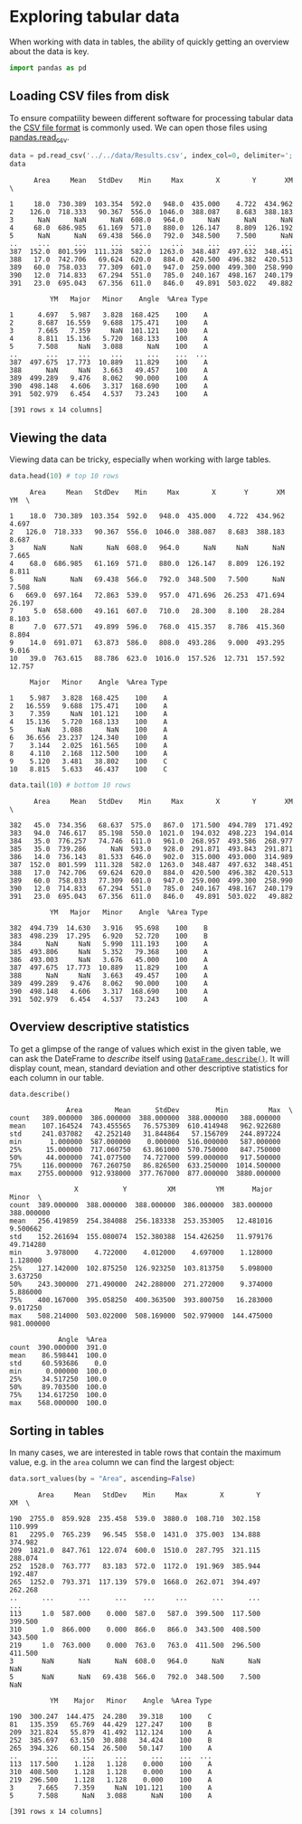 <<4c16c877-0135-4ee4-86e2-db21dca5eb5f>>
* Exploring tabular data
  :PROPERTIES:
  :CUSTOM_ID: exploring-tabular-data
  :END:
When working with data in tables, the ability of quickly getting an
overview about the data is key.

<<05824a7f>>
#+begin_src python
import pandas as pd 
#+end_src

<<5673e04d>>
** Loading CSV files from disk
   :PROPERTIES:
   :CUSTOM_ID: loading-csv-files-from-disk
   :END:
To ensure compatility beween different software for processing tabular
data the [[https://en.wikipedia.org/wiki/Comma-separated_values][CSV
file format]] is commonly used. We can open those files using
[[https://pandas.pydata.org/docs/reference/api/pandas.read_csv.html][pandas.read_csv]].

<<f46f4002>>
#+begin_src python
data = pd.read_csv('../../data/Results.csv', index_col=0, delimiter=';')
data
#+end_src

#+begin_example
      Area     Mean   StdDev    Min     Max        X        Y       XM  \
                                                                         
1     18.0  730.389  103.354  592.0   948.0  435.000    4.722  434.962   
2    126.0  718.333   90.367  556.0  1046.0  388.087    8.683  388.183   
3      NaN      NaN      NaN  608.0   964.0      NaN      NaN      NaN   
4     68.0  686.985   61.169  571.0   880.0  126.147    8.809  126.192   
5      NaN      NaN   69.438  566.0   792.0  348.500    7.500      NaN   
..     ...      ...      ...    ...     ...      ...      ...      ...   
387  152.0  801.599  111.328  582.0  1263.0  348.487  497.632  348.451   
388   17.0  742.706   69.624  620.0   884.0  420.500  496.382  420.513   
389   60.0  758.033   77.309  601.0   947.0  259.000  499.300  258.990   
390   12.0  714.833   67.294  551.0   785.0  240.167  498.167  240.179   
391   23.0  695.043   67.356  611.0   846.0   49.891  503.022   49.882   

          YM   Major   Minor    Angle  %Area Type  
                                                   
1      4.697   5.987   3.828  168.425    100    A  
2      8.687  16.559   9.688  175.471    100    A  
3      7.665   7.359     NaN  101.121    100    A  
4      8.811  15.136   5.720  168.133    100    A  
5      7.508     NaN   3.088      NaN    100    A  
..       ...     ...     ...      ...    ...  ...  
387  497.675  17.773  10.889   11.829    100    A  
388      NaN     NaN   3.663   49.457    100    A  
389  499.289   9.476   8.062   90.000    100    A  
390  498.148   4.606   3.317  168.690    100    A  
391  502.979   6.454   4.537   73.243    100    A  

[391 rows x 14 columns]
#+end_example

<<7beb37a0>>
** Viewing the data
   :PROPERTIES:
   :CUSTOM_ID: viewing-the-data
   :END:
Viewing data can be tricky, especially when working with large tables.

<<0a79b9c3>>
#+begin_src python
data.head(10) # top 10 rows
#+end_src

#+begin_example
     Area     Mean   StdDev    Min     Max        X       Y       XM      YM  \
                                                                               
1    18.0  730.389  103.354  592.0   948.0  435.000   4.722  434.962   4.697   
2   126.0  718.333   90.367  556.0  1046.0  388.087   8.683  388.183   8.687   
3     NaN      NaN      NaN  608.0   964.0      NaN     NaN      NaN   7.665   
4    68.0  686.985   61.169  571.0   880.0  126.147   8.809  126.192   8.811   
5     NaN      NaN   69.438  566.0   792.0  348.500   7.500      NaN   7.508   
6   669.0  697.164   72.863  539.0   957.0  471.696  26.253  471.694  26.197   
7     5.0  658.600   49.161  607.0   710.0   28.300   8.100   28.284   8.103   
8     7.0  677.571   49.899  596.0   768.0  415.357   8.786  415.360   8.804   
9    14.0  691.071   63.873  586.0   808.0  493.286   9.000  493.295   9.016   
10   39.0  763.615   88.786  623.0  1016.0  157.526  12.731  157.592  12.757   

     Major   Minor    Angle  %Area Type  
                                         
1    5.987   3.828  168.425    100    A  
2   16.559   9.688  175.471    100    A  
3    7.359     NaN  101.121    100    A  
4   15.136   5.720  168.133    100    A  
5      NaN   3.088      NaN    100    A  
6   36.656  23.237  124.340    100    A  
7    3.144   2.025  161.565    100    A  
8    4.110   2.168  112.500    100    A  
9    5.120   3.481   38.802    100    C  
10   8.815   5.633   46.437    100    C  
#+end_example

<<ef55a071>>
#+begin_src python
data.tail(10) # bottom 10 rows
#+end_src

#+begin_example
      Area     Mean   StdDev    Min     Max        X        Y       XM  \
                                                                         
382   45.0  734.356   68.637  575.0   867.0  171.500  494.789  171.492   
383   94.0  746.617   85.198  550.0  1021.0  194.032  498.223  194.014   
384   35.0  776.257   74.746  611.0   961.0  268.957  493.586  268.977   
385   35.0  739.286      NaN  593.0   928.0  291.871  493.843  291.871   
386   14.0  736.143   81.533  646.0   902.0  315.000  493.000  314.989   
387  152.0  801.599  111.328  582.0  1263.0  348.487  497.632  348.451   
388   17.0  742.706   69.624  620.0   884.0  420.500  496.382  420.513   
389   60.0  758.033   77.309  601.0   947.0  259.000  499.300  258.990   
390   12.0  714.833   67.294  551.0   785.0  240.167  498.167  240.179   
391   23.0  695.043   67.356  611.0   846.0   49.891  503.022   49.882   

          YM   Major   Minor    Angle  %Area Type  
                                                   
382  494.739  14.630   3.916   95.698    100    B  
383  498.239  17.295   6.920   52.720    100    B  
384      NaN     NaN   5.990  111.193    100    A  
385  493.806     NaN   5.352   79.368    100    A  
386  493.003     NaN   3.676   45.000    100    A  
387  497.675  17.773  10.889   11.829    100    A  
388      NaN     NaN   3.663   49.457    100    A  
389  499.289   9.476   8.062   90.000    100    A  
390  498.148   4.606   3.317  168.690    100    A  
391  502.979   6.454   4.537   73.243    100    A  
#+end_example

<<a66c128b-0f4d-45e3-9918-0306614c6e31>>
** Overview descriptive statistics
   :PROPERTIES:
   :CUSTOM_ID: overview-descriptive-statistics
   :END:
To get a glimpse of the range of values which exist in the given table,
we can ask the DateFrame to /describe/ itself using
[[https://pandas.pydata.org/docs/reference/api/pandas.DataFrame.describe.html][=DataFrame.describe()=]].
It will display count, mean, standard deviation and other descriptive
statistics for each column in our table.

<<c8c7b3af>>
#+begin_src python
data.describe()
#+end_src

#+begin_example
              Area        Mean      StdDev         Min          Max  \
count   389.000000  386.000000  388.000000  388.000000   388.000000   
mean    107.164524  743.455565   76.575309  610.414948   962.922680   
std     241.037082   42.252140   31.844864   57.156709   244.897224   
min       1.000000  587.000000    0.000000  516.000000   587.000000   
25%      15.000000  717.060750   63.861000  570.750000   847.750000   
50%      44.000000  741.077500   74.727000  599.000000   917.500000   
75%     116.000000  767.260750   86.826500  633.250000  1014.500000   
max    2755.000000  912.938000  377.767000  877.000000  3880.000000   

                X           Y          XM          YM       Major       Minor  \
count  389.000000  388.000000  388.000000  386.000000  383.000000  388.000000   
mean   256.419859  254.384088  256.183338  253.353005   12.481016    9.500662   
std    152.261694  155.080074  152.380388  154.426250   11.979176   49.714280   
min      3.978000    4.722000    4.012000    4.697000    1.128000    1.128000   
25%    127.142000  102.875250  126.923250  103.813750    5.098000    3.637250   
50%    243.300000  271.490000  242.288000  271.272000    9.374000    5.886000   
75%    400.167000  395.058250  400.363500  393.800750   16.283000    9.017250   
max    508.214000  503.022000  508.169000  502.979000  144.475000  981.000000   

            Angle  %Area  
count  390.000000  391.0  
mean    86.598441  100.0  
std     60.593686    0.0  
min      0.000000  100.0  
25%     34.517250  100.0  
50%     89.703500  100.0  
75%    134.617250  100.0  
max    568.000000  100.0  
#+end_example

<<a4e9e343-bee1-49be-bfaa-c1fdcb3d8190>>
** Sorting in tables
   :PROPERTIES:
   :CUSTOM_ID: sorting-in-tables
   :END:
In many cases, we are interested in table rows that contain the maximum
value, e.g. in the =area= column we can find the largest object:

<<9a20c5ec>>
#+begin_src python
data.sort_values(by = "Area", ascending=False)
#+end_src

#+begin_example
       Area     Mean   StdDev    Min     Max        X        Y       XM  \
                                                                          
190  2755.0  859.928  235.458  539.0  3880.0  108.710  302.158  110.999   
81   2295.0  765.239   96.545  558.0  1431.0  375.003  134.888  374.982   
209  1821.0  847.761  122.074  600.0  1510.0  287.795  321.115  288.074   
252  1528.0  763.777   83.183  572.0  1172.0  191.969  385.944  192.487   
265  1252.0  793.371  117.139  579.0  1668.0  262.071  394.497  262.268   
..      ...      ...      ...    ...     ...      ...      ...      ...   
113     1.0  587.000    0.000  587.0   587.0  399.500  117.500  399.500   
310     1.0  866.000    0.000  866.0   866.0  343.500  408.500  343.500   
219     1.0  763.000    0.000  763.0   763.0  411.500  296.500  411.500   
3       NaN      NaN      NaN  608.0   964.0      NaN      NaN      NaN   
5       NaN      NaN   69.438  566.0   792.0  348.500    7.500      NaN   

          YM    Major   Minor    Angle  %Area Type  
                                                    
190  300.247  144.475  24.280   39.318    100    C  
81   135.359   65.769  44.429  127.247    100    B  
209  321.824   55.879  41.492  112.124    100    A  
252  385.697   63.150  30.808   34.424    100    B  
265  394.326   60.154  26.500   50.147    100    A  
..       ...      ...     ...      ...    ...  ...  
113  117.500    1.128   1.128    0.000    100    A  
310  408.500    1.128   1.128    0.000    100    A  
219  296.500    1.128   1.128    0.000    100    A  
3      7.665    7.359     NaN  101.121    100    A  
5      7.508      NaN   3.088      NaN    100    A  

[391 rows x 14 columns]
#+end_example
